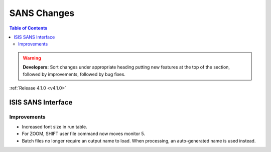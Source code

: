 ============
SANS Changes
============

.. contents:: Table of Contents
   :local:

.. warning:: **Developers:** Sort changes under appropriate heading
    putting new features at the top of the section, followed by
    improvements, followed by bug fixes.

:ref:`Release 4.1.0 <v4.1.0>`

ISIS SANS Interface
-------------------

Improvements
############

- Increased font size in run table.
- For ZOOM, SHIFT user file command now moves monitor 5.
- Batch files no longer require an output name to load. When processing, an auto-generated name is used instead.
